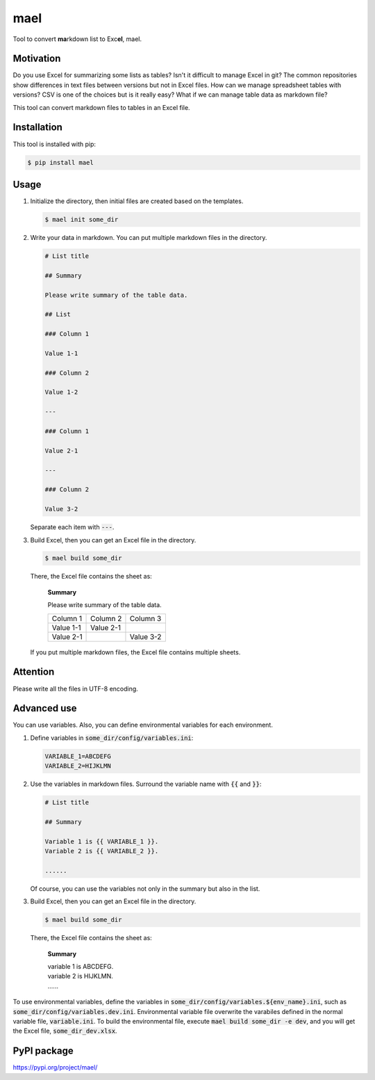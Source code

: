 ====
mael
====

Tool to convert **ma**\ rkdown list to Exc\ **el**, mael.

**********
Motivation
**********

Do you use Excel for summarizing some lists as tables?
Isn't it difficult to manage Excel in git?
The common repositories show differences in text files between versions but not in Excel files.
How can we manage spreadsheet tables with versions?
CSV is one of the choices but is it really easy?
What if we can manage table data as markdown file?

This tool can convert markdown files to tables in an Excel file.

************
Installation
************

This tool is installed with pip:

.. code-block:: bash

    $ pip install mael

*****
Usage
*****

#. Initialize the directory, then initial files are created based on the templates.

   .. code-block:: bash

     $ mael init some_dir

#. Write your data in markdown. You can put multiple markdown files in the directory.

   .. code-block:: markdown

     # List title

     ## Summary

     Please write summary of the table data.

     ## List

     ### Column 1

     Value 1-1

     ### Column 2

     Value 1-2

     ---

     ### Column 1

     Value 2-1

     ---

     ### Column 2

     Value 3-2

   Separate each item with :code:`---`.

#. Build Excel, then you can get an Excel file in the directory.

   .. code-block:: bash

     $ mael build some_dir

   There, the Excel file contains the sheet as:

     **Summary**

     Please write summary of the table data.

     +-----------+-----------+-----------+
     | Column 1  | Column 2  | Column 3  |
     +-----------+-----------+-----------+
     | Value 1-1 | Value 2-1 |           |
     +-----------+-----------+-----------+
     | Value 2-1 |           | Value 3-2 |
     +-----------+-----------+-----------+

   If you put multiple markdown files, the Excel file contains multiple sheets.

*********
Attention
*********

Please write all the files in UTF-8 encoding.

************
Advanced use
************

You can use variables.
Also, you can define environmental variables for each environment.

#. Define variables in :code:`some_dir/config/variables.ini`:

   .. code-block:: ini

     VARIABLE_1=ABCDEFG
     VARIABLE_2=HIJKLMN

#. Use the variables in markdown files.
   Surround the variable name with :code:`{{` and :code:`}}`:

   .. code-block:: markdown

     # List title

     ## Summary

     Variable 1 is {{ VARIABLE_1 }}.
     Variable 2 is {{ VARIABLE_2 }}.

     ......

   Of course, you can use the variables not only in the summary but also in the list.

#. Build Excel, then you can get an Excel file in the directory.

   .. code-block:: bash

     $ mael build some_dir

   There, the Excel file contains the sheet as:

     **Summary**

     | variable 1 is ABCDEFG.
     | variable 2 is HIJKLMN.

     | \.\.\.\.\.\.

To use environmental variables, define the variables in :code:`some_dir/config/variables.${env_name}.ini`, such as :code:`some_dir/config/variables.dev.ini`. Environmental variable file overwrite the varabiles defined in the normal variable file, :code:`variable.ini`. To build the environmental file, execute :code:`mael build some_dir -e dev`, and you will get the Excel file, :code:`some_dir_dev.xlsx`.

************
PyPI package
************

https://pypi.org/project/mael/
